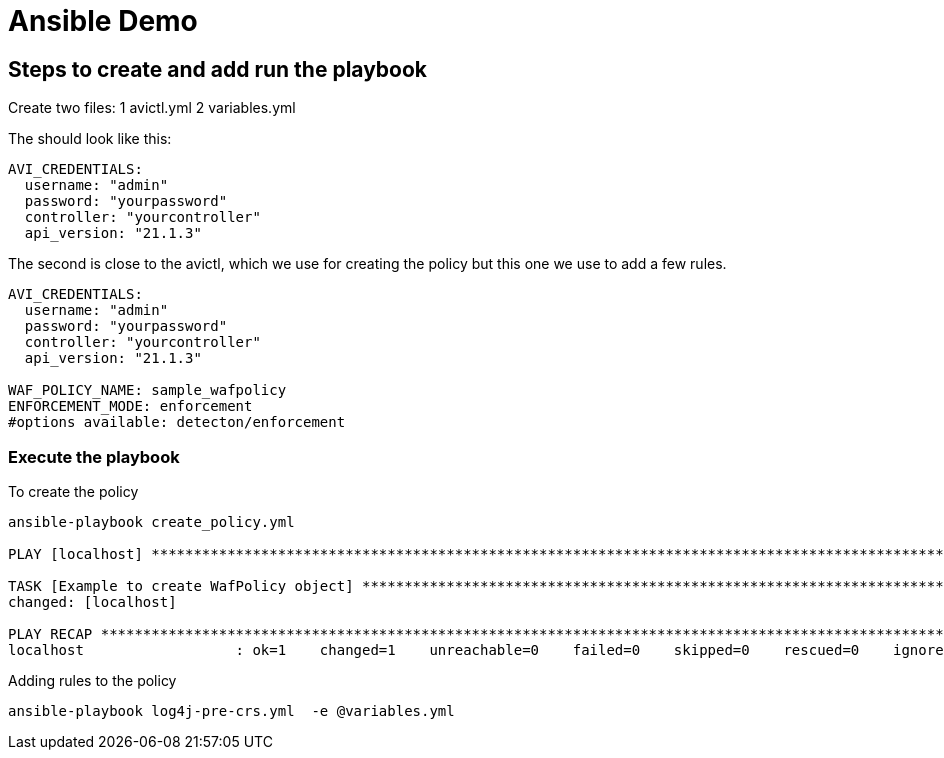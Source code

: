 = Ansible Demo 


== Steps to create and add run the playbook

Create two files:
1 avictl.yml
2 variables.yml 

The should look like this:
----
AVI_CREDENTIALS:
  username: "admin"
  password: "yourpassword"
  controller: "yourcontroller"
  api_version: "21.1.3"
----

The second is close to the avictl, which we use for creating the policy but this one we use to add a few rules.
----
AVI_CREDENTIALS:
  username: "admin"
  password: "yourpassword"
  controller: "yourcontroller"
  api_version: "21.1.3"

WAF_POLICY_NAME: sample_wafpolicy
ENFORCEMENT_MODE: enforcement  
#options available: detecton/enforcement
----

=== Execute the playbook 

.To create the policy
----
ansible-playbook create_policy.yml

PLAY [localhost] ******************************************************************************************************************************************************************************

TASK [Example to create WafPolicy object] *****************************************************************************************************************************************************
changed: [localhost]
 
PLAY RECAP ************************************************************************************************************************************************************************************
localhost                  : ok=1    changed=1    unreachable=0    failed=0    skipped=0    rescued=0    ignored=0
----


.Adding rules to the policy
----
ansible-playbook log4j-pre-crs.yml  -e @variables.yml
----
